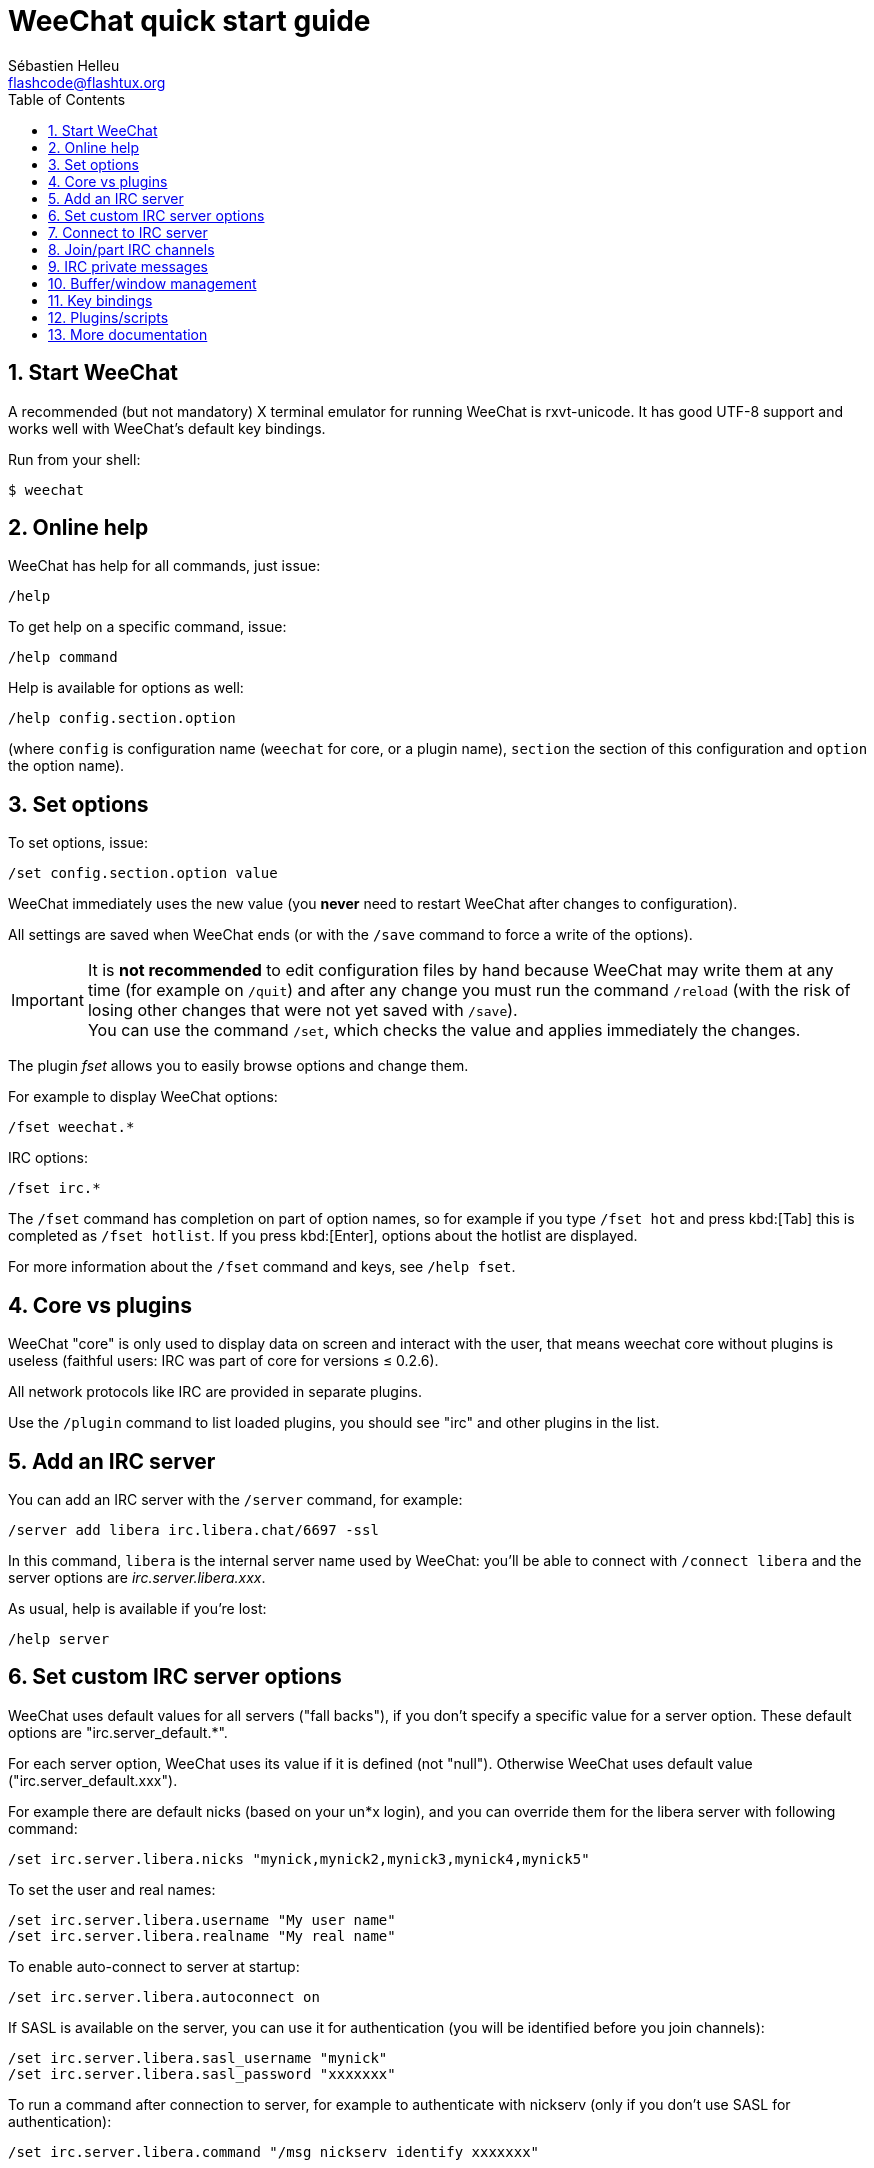 = WeeChat quick start guide
:author: Sébastien Helleu
:email: flashcode@flashtux.org
:lang: en
:toc: left
:sectnums:
:docinfo1:


[[start]]
== Start WeeChat

A recommended (but not mandatory) X terminal emulator for running WeeChat is rxvt-unicode.
It has good UTF-8 support and works well with WeeChat's default key bindings.

Run from your shell:

----
$ weechat
----

[[help]]
== Online help

WeeChat has help for all commands, just issue:

----
/help
----

To get help on a specific command, issue:

----
/help command
----

Help is available for options as well:

----
/help config.section.option
----

(where `config` is configuration name (`weechat` for core, or a plugin
name), `section` the section of this configuration and `option` the
option name).

[[options]]
== Set options

To set options, issue:

----
/set config.section.option value
----

WeeChat immediately uses the new value (you *never* need to restart WeeChat
after changes to configuration).

All settings are saved when WeeChat ends (or with the `/save` command to force
a write of the options).

[IMPORTANT]
It is *not recommended* to edit configuration files by hand because WeeChat
may write them at any time (for example on `/quit`) and after any change
you must run the command `/reload` (with the risk of losing other changes
that were not yet saved with `/save`). +
You can use the command `/set`, which checks the value and applies immediately
the changes.

The plugin _fset_ allows you to easily browse options and change them.

For example to display WeeChat options:

----
/fset weechat.*
----

IRC options:

----
/fset irc.*
----

The `/fset` command has completion on part of option names, so for example if
you type `/fset hot` and press kbd:[Tab] this is completed as `/fset hotlist`.
If you press kbd:[Enter], options about the hotlist are displayed.

For more information about the `/fset` command and keys, see `/help fset`.

[[core_vs_plugins]]
== Core vs plugins

WeeChat "core" is only used to display data on screen and interact with
the user, that means weechat core without plugins is useless
(faithful users: IRC was part of core for versions ≤ 0.2.6).

All network protocols like IRC are provided in separate plugins.

Use the `/plugin` command to list loaded plugins, you should see "irc" and
other plugins in the list.

[[add_irc_server]]
== Add an IRC server

You can add an IRC server with the `/server` command, for example:

----
/server add libera irc.libera.chat/6697 -ssl
----

In this command, `libera` is the internal server name used by WeeChat:
you'll be able to connect with `/connect libera` and the server options
are _irc.server.libera.xxx_.

As usual, help is available if you're lost:

----
/help server
----

[[irc_server_options]]
== Set custom IRC server options

WeeChat uses default values for all servers ("fall backs"), if you
don't specify a specific value for a server option.
These default options are "irc.server_default.*".

For each server option, WeeChat uses its value if it is defined (not
"null"). Otherwise WeeChat uses default value ("irc.server_default.xxx").

For example there are default nicks (based on your un*x login), and you can
override them for the libera server with following command:

----
/set irc.server.libera.nicks "mynick,mynick2,mynick3,mynick4,mynick5"
----

To set the user and real names:

----
/set irc.server.libera.username "My user name"
/set irc.server.libera.realname "My real name"
----

To enable auto-connect to server at startup:

----
/set irc.server.libera.autoconnect on
----

If SASL is available on the server, you can use it for authentication (you will be
identified before you join channels):

----
/set irc.server.libera.sasl_username "mynick"
/set irc.server.libera.sasl_password "xxxxxxx"
----

To run a command after connection to server, for example to authenticate
with nickserv (only if you don't use SASL for authentication):

----
/set irc.server.libera.command "/msg nickserv identify xxxxxxx"
----

[NOTE]
Many commands in option _command_ can be separated by `;` (semi-colon).

If you want to protect your password in configuration files, you can use
secured data.

First setup a passphrase:

----
/secure passphrase this is my secret passphrase
----

Then add a secured data with your libera password:

----
/secure set libera_password xxxxxxx
----

Then you can use `+${sec.data.libera_password}+` instead of your password in the
IRC options mentioned above, for example:

----
/set irc.server.libera.sasl_password "${sec.data.libera_password}"
----

To auto-join some channels when connecting to server:

----
/set irc.server.libera.autojoin "#channel1,#channel2"
----

[TIP]
You can complete name and value of options with the kbd:[Tab] key
and kbd:[Shift+Tab] for a partial completion (useful for long words like
the name of option).

To remove a value of a server option, and use the default value instead,
for example to use default nicks (irc.server_default.nicks):

----
/unset irc.server.libera.nicks
----

Other options: you can setup other options with the following command ("xxx" is
option name):

----
/set irc.server.libera.xxx value
----

[[connect_to_irc_server]]
== Connect to IRC server

----
/connect libera
----

With this command, WeeChat connects to the libera server and auto-joins the
channels configured in the "autojoin" server option.

[NOTE]
This command can be used to create and connect to a new server without using the
`/server` command (see `/help connect`).

By default, server buffers are merged with WeeChat _core_ buffer. To switch
between the _core_ buffer and server buffers, you can use kbd:[Ctrl+x].

It is possible to disable auto merge of server buffers to have independent
server buffers:

----
/set irc.look.server_buffer independent
----

[[join_part_irc_channels]]
== Join/part IRC channels

Join a channel:

----
/join #channel
----

Part a channel (keeping the buffer open):

----
/part [quit message]
----

Close a server, channel or private buffer (`/close` is an alias for
`/buffer close`):

----
/close
----

[WARNING]
Closing the server buffer will close all channel/private buffers.

Disconnect from server, on the server buffer:

----
/disconnect
----


[[irc_private_messages]]
== IRC private messages

Open a buffer and send a message to another user (nick _foo_):

----
/query foo this is a message
----

Close the private buffer:

----
/close
----

[[buffer_window]]
== Buffer/window management

A buffer is a component linked to a plugin with a number, a category,
and a name. A buffer contains the data displayed on the screen.

A window is a view on a buffer. By default there's only one window
displaying one buffer. If you split the screen, you will see many windows
with many buffers at same time.

Commands to manage buffers and windows:

----
/buffer
/window
----

For example, to vertically split your screen into a small window (1/3 width),
and a large window (2/3), use command:

----
/window splitv 33
----

To remove the split:

----
/window merge
----

[[key_bindings]]
== Key bindings

WeeChat uses many keys by default. All these keys are in the documentation,
but you should know at least some vital keys:

- kbd:[Alt+←] / kbd:[Alt+→] or kbd:[F5] / kbd:[F6]: switch to previous/next
  buffer
- kbd:[F1] / kbd:[F2]: scroll bar with list of buffers ("buflist")
- kbd:[F7] / kbd:[F8]: switch to previous/next window (when screen is split)
- kbd:[F9] / kbd:[F10]: scroll title bar
- kbd:[F11] / kbd:[F12]: scroll nicklist
- kbd:[Tab]: complete text in input bar, like in your shell
- kbd:[PgUp] / kbd:[PgDn]: scroll text in current buffer
- kbd:[Alt+a]: jump to buffer with activity (in hotlist)

According to your keyboard and/or your needs, you can rebind any key
to a command with the `/key` command.
A useful key is kbd:[Alt+k] to find key codes.

For example, to bind kbd:[Alt+!] to the command `/buffer close`:

----
/key bind (press alt-k) (press alt-!) /buffer close
----

You'll have a command line like:

----
/key bind meta-! /buffer close
----

To remove key:

----
/key unbind meta-!
----

[[plugins_scripts]]
== Plugins/scripts

On some distros like Debian, plugins are available via a separate package
(like weechat-plugins).
Plugins are automatically loaded when found (please look at the WeeChat
documentation to load/unload plugins or scripts).

Many external scripts (from contributors) are available for WeeChat, you can
download and install scripts from the repository with the `/script` command,
for example:

----
/script install go.py
----

See `/help script` for more info.

A list of scripts is available in WeeChat with `/script` or on
https://weechat.org/scripts/[this page ^↗^,window=_blank].

[[more_doc]]
== More documentation

You can now use WeeChat and read
https://weechat.org/doc/[FAQ/documentation ^↗^,window=_blank]
for any other questions.

Enjoy using WeeChat!
